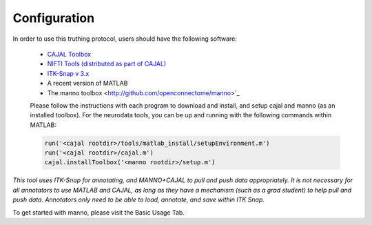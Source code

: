 Configuration
*************

In order to use this truthing protocol, users should have the following software:

 * `CAJAL Toolbox <http://github.com/openconnectome/cajal>`_
 * `NIFTI Tools (distributed as part of CAJAL) <http://www.mathworks.com/matlabcentral/fileexchange/8797-tools-for-nifti-and-analyze-image>`_
 * `ITK-Snap v 3.x <http://www.itksnap.org/>`_
 * A recent version of MATLAB
 * The manno toolbox <http://github.com/openconnectome/manno>`_

 Please follow the instructions with each program to download and install, and setup cajal and manno (as an installed toolbox).
 For the neurodata tools, you can be up and running with the following commands within MATLAB:

 .. code-block:: bash

   run('<cajal rootdir>/tools/matlab_install/setupEnvironment.m')
   run('<cajal rootdir>/cajal.m')
   cajal.installToolbox('<manno rootdir>/setup.m')

*This tool uses ITK-Snap for annotating, and MANNO+CAJAL to pull and push data appropriately.  It is not necessary for all annotators to use MATLAB and CAJAL, as long as they have a mechanism (such as a grad student) to help pull and push data.  Annotators only need to be able to load, annotate, and save within ITK Snap.*

To get started with manno, please visit the Basic Usage Tab.
